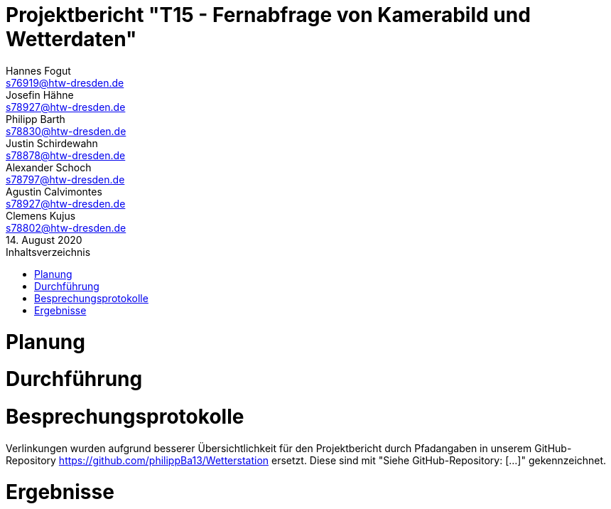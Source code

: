 // --- Projektthema -------------------------
= Projektbericht "T15 - Fernabfrage von Kamerabild und Wetterdaten"
// --- Teammitglieder -----------------------
Hannes Fogut <s76919@htw-dresden.de>; Josefin Hähne <s78927@htw-dresden.de>; Philipp Barth <s78830@htw-dresden.de>; Justin Schirdewahn <s78878@htw-dresden.de>; Alexander Schoch <s78797@htw-dresden.de>; Agustin Calvimontes <s78927@htw-dresden.de>; Clemens Kujus <s78802@htw-dresden.de>; 
// --- Abgabedatum --------------------------
14. August 2020
// ------------------------------------------
:doctype: book
:toc:
:toclevels: 2
:toc-title: Inhaltsverzeichnis
:sectnums:
:icons: font
//:source-highlighter: highlightjs
:source-highlighter: rouge
:rouge-style: github
:xrefstyle: full
:experimental:
:chapter-label: 
:figure-caption: Abbildung
:table-caption: Tabelle
:listing-caption: Listing
:nofooter:

<<<

//Inhalte zur Plaung hier verlinken
= Planung
//include::./Planung/Aufgabenstellung.adoc[lines=1..1;4..-1, leveloffset=+1]
//include::./Planung/Projektorganisation.adoc[lines=1..1;4..-1, leveloffset=+1]

//Inhalte zur Durchführung hier verlinken
= Durchführung
//include::./Durchfuehrung/Projektphasen.adoc[lines=1..1;4..-1,leveloffset=+1]
//include::./Durchfuehrung/Hauptaktivitäten.adoc[lines=1..1;4..-1,leveloffset=+1]
//include::./Durchfuehrung/Entscheidungen_Probleme.adoc[lines=1..1;4..-1,leveloffset=+1]

//Beispielhaft 4 Besprechungsprotokolle
= Besprechungsprotokolle
Verlinkungen wurden aufgrund besserer Übersichtlichkeit für den Projektbericht durch Pfadangaben in unserem GitHub-Repository https://github.com/philippBa13/Wetterstation ersetzt. Diese sind mit "Siehe GitHub-Repository: [...]" gekennzeichnet.
//include::./Besprechungsprotokolle/Treffen_01_09_2020.adoc[lines=1..1;4..-1,leveloffset=+1]
//include::./Besprechungsprotokolle/Treffen_04_08_2020.adoc[lines=1..1;4..-1,leveloffset=+1]
//include::./Besprechungsprotokolle/Treffen_05_20_2020.adoc[lines=1..1;4..-1,leveloffset=+1]
//include::./Besprechungsprotokolle/Treffen_05_27_2020.adoc[lines=1..1;4..-1,leveloffset=+1]

//Inhalte zu Ergebnissen hier verlinken
= Ergebnisse
//include::./Ergebnisse/reflexion_pb.adoc[leveloffset=+1]
//include::./Ergebnisse/reflexion_hf.adoc[leveloffset=+1]
//include::./Ergebnisse/reflexion_ck.adoc[leveloffset=+1]
//include::./Ergebnisse/reflexion_js.adoc[leveloffset=+1]
//include::./Ergebnisse/reflexion_ac.adoc[leveloffset=+1]
//include::./Ergebnisse/reflexion_as.adoc[leveloffset=+1]

